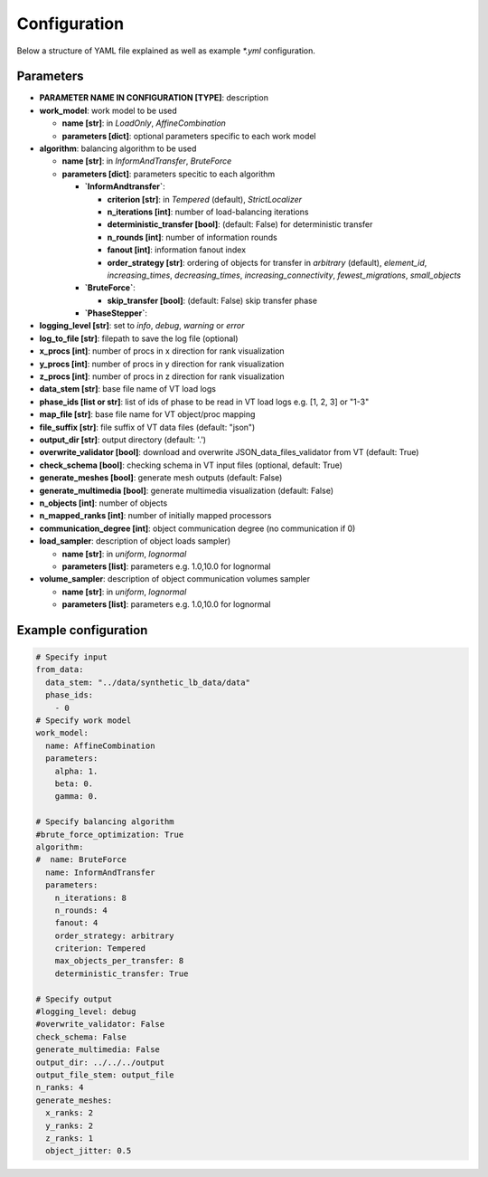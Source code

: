 Configuration
=============

Below a structure of YAML file explained as well as example `*.yml` configuration.

Parameters
----------

* **PARAMETER NAME IN CONFIGURATION [TYPE]**: description
* **work_model**: work model to be used

  * **name [str]**: in `LoadOnly`, `AffineCombination`
  * **parameters [dict]**: optional parameters specific to each work model

* **algorithm**: balancing algorithm to be used

  * **name [str]**: in `InformAndTransfer`, `BruteForce`
  * **parameters [dict]**: parameters specitic to each algorithm

    * **`InformAndtransfer`**:

      * **criterion [str]**: in `Tempered` (default), `StrictLocalizer`
      * **n_iterations [int]**: number of load-balancing iterations
      * **deterministic_transfer [bool]**: (default: False) for deterministic transfer
      * **n_rounds [int]**: number of information rounds
      * **fanout [int]**: information fanout index
      * **order_strategy [str]**: ordering of objects for transfer in `arbitrary` (default), `element_id`, `increasing_times`, `decreasing_times`, `increasing_connectivity`, `fewest_migrations`, `small_objects`

    * **`BruteForce`**:

      * **skip_transfer [bool]**: (default: False) skip transfer phase

    * **`PhaseStepper`**:

* **logging_level [str]**: set to `info`, `debug`, `warning` or `error`
* **log_to_file [str]**: filepath to save the log file (optional)
* **x_procs [int]**: number of procs in x direction for rank visualization
* **y_procs [int]**: number of procs in y direction for rank visualization
* **z_procs [int]**: number of procs in z direction for rank visualization
* **data_stem [str]**: base file name of VT load logs
* **phase_ids [list or str]**: list of ids of phase to be read in VT load logs e.g. [1, 2, 3] or "1-3"
* **map_file [str]**: base file name for VT object/proc mapping
* **file_suffix [str]**: file suffix of VT data files (default: "json")
* **output_dir [str]**: output directory (default: '.')
* **overwrite_validator [bool]**: download and overwrite JSON_data_files_validator from VT (default: True)
* **check_schema [bool]**: checking schema in VT input files (optional, default: True)
* **generate_meshes [bool]**: generate mesh outputs (default: False)
* **generate_multimedia [bool]**: generate multimedia visualization (default: False)
* **n_objects [int]**: number of objects
* **n_mapped_ranks [int]**: number of initially mapped processors
* **communication_degree [int]**: object communication degree (no communication if 0)
* **load_sampler**: description of object loads sampler)

  * **name [str]**: in `uniform`, `lognormal`
  * **parameters [list]**: parameters e.g. 1.0,10.0 for lognormal

* **volume_sampler**: description of object communication volumes sampler

  * **name [str]**: in `uniform`, `lognormal`
  * **parameters [list]**: parameters e.g. 1.0,10.0 for lognormal


Example configuration
---------------------

.. code-block:: yaml

    # Specify input
    from_data:
      data_stem: "../data/synthetic_lb_data/data"
      phase_ids:
        - 0
    # Specify work model
    work_model:
      name: AffineCombination
      parameters:
        alpha: 1.
        beta: 0.
        gamma: 0.

    # Specify balancing algorithm
    #brute_force_optimization: True
    algorithm:
    #  name: BruteForce
      name: InformAndTransfer
      parameters:
        n_iterations: 8
        n_rounds: 4
        fanout: 4
        order_strategy: arbitrary
        criterion: Tempered
        max_objects_per_transfer: 8
        deterministic_transfer: True

    # Specify output
    #logging_level: debug
    #overwrite_validator: False
    check_schema: False
    generate_multimedia: False
    output_dir: ../../../output
    output_file_stem: output_file
    n_ranks: 4
    generate_meshes:
      x_ranks: 2
      y_ranks: 2
      z_ranks: 1
      object_jitter: 0.5

